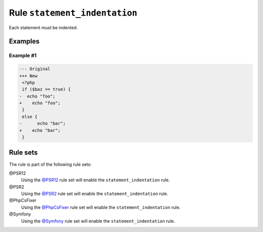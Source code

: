 ==============================
Rule ``statement_indentation``
==============================

Each statement must be indented.

Examples
--------

Example #1
~~~~~~~~~~

.. code-block:: diff

   --- Original
   +++ New
    <?php
    if ($baz == true) {
   -  echo "foo";
   +    echo "foo";
    }
    else {
   -      echo "bar";
   +    echo "bar";
    }

Rule sets
---------

The rule is part of the following rule sets:

@PSR12
  Using the `@PSR12 <./../../ruleSets/PSR12.rst>`_ rule set will enable the ``statement_indentation`` rule.

@PSR2
  Using the `@PSR2 <./../../ruleSets/PSR2.rst>`_ rule set will enable the ``statement_indentation`` rule.

@PhpCsFixer
  Using the `@PhpCsFixer <./../../ruleSets/PhpCsFixer.rst>`_ rule set will enable the ``statement_indentation`` rule.

@Symfony
  Using the `@Symfony <./../../ruleSets/Symfony.rst>`_ rule set will enable the ``statement_indentation`` rule.
